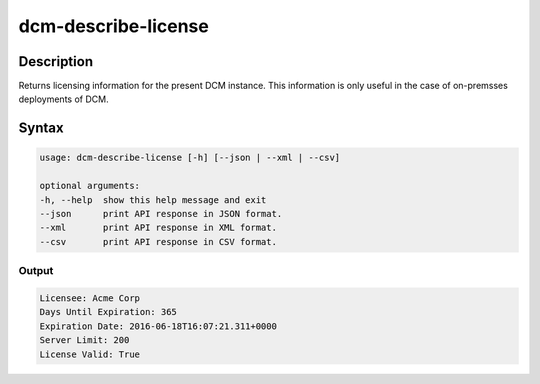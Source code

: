 .. raw:: latex
  
      \newpage

.. _dcm_describe_license:

dcm-describe-license
--------------------


Description
~~~~~~~~~~~

Returns licensing information for the present DCM instance. This information is only useful in the case of on-premsses
deployments of DCM.

Syntax
~~~~~~

.. code-block:: bash

    usage: dcm-describe-license [-h] [--json | --xml | --csv]

    optional arguments:
    -h, --help  show this help message and exit
    --json      print API response in JSON format.
    --xml       print API response in XML format.
    --csv       print API response in CSV format.


Output
%%%%%%

.. code-block:: bash

    Licensee: Acme Corp
    Days Until Expiration: 365
    Expiration Date: 2016-06-18T16:07:21.311+0000
    Server Limit: 200
    License Valid: True